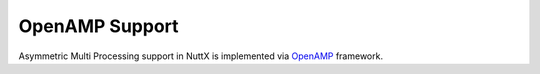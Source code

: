 ===============
OpenAMP Support
===============

Asymmetric Multi Processing support in NuttX is implemented via
`OpenAMP <https://www.openampproject.org/>`_ framework.
